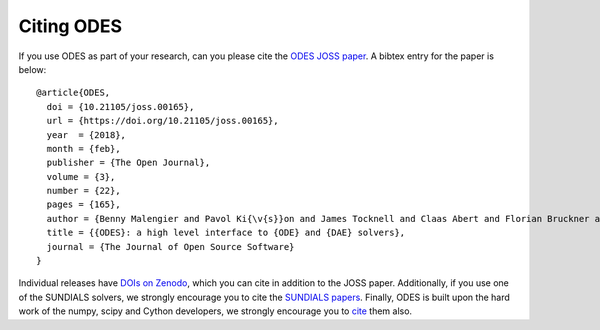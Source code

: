 .. _citing:

Citing ODES
###########

If you use ODES as part of your research, can you please cite the
`ODES JOSS paper`_. A bibtex entry for the paper is below::

   @article{ODES,
     doi = {10.21105/joss.00165},
     url = {https://doi.org/10.21105/joss.00165},
     year  = {2018},
     month = {feb},
     publisher = {The Open Journal},
     volume = {3},
     number = {22},
     pages = {165},
     author = {Benny Malengier and Pavol Ki{\v{s}}on and James Tocknell and Claas Abert and Florian Bruckner and Marc-Antonio Bisotti},
     title = {{ODES}: a high level interface to {ODE} and {DAE} solvers},
     journal = {The Journal of Open Source Software}
   }

Individual releases have
`DOIs on Zenodo <https://doi.org/10.5281/zenodo.596566>`_,
which you can cite in addition to the
JOSS paper. Additionally, if you use one of the SUNDIALS solvers, we strongly
encourage you to cite the `SUNDIALS papers`_. Finally, ODES is built upon the
hard work of the numpy, scipy and Cython developers, we strongly
encourage you to `cite <https://www.scipy.org/citing.html>`_ them also.

.. _`ODES JOSS paper`: https://doi.org/10.21105/joss.00165
.. _`SUNDIALS papers`: https://computation.llnl.gov/projects/sundials/publications
